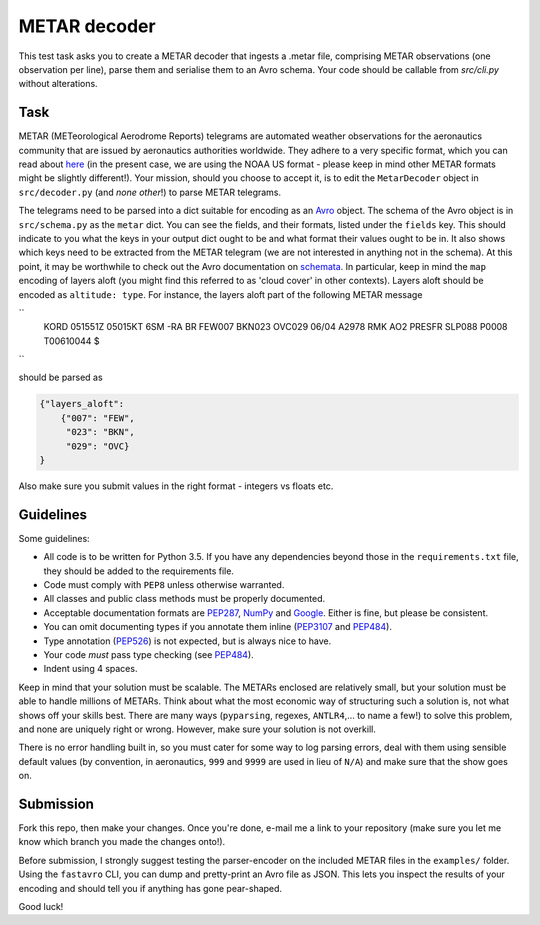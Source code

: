 METAR decoder
-------------

This test task asks you to create a METAR decoder that ingests a .metar file, comprising METAR observations (one observation per line), parse them and serialise them to an Avro schema. Your code should be callable from `src/cli.py` without alterations.

Task
====

METAR (METeorological Aerodrome Reports) telegrams are automated weather observations for the aeronautics community that are issued by aeronautics authorities worldwide. They adhere to a very specific format, which you can read about here_ (in the present case, we are using the NOAA US format - please keep in mind other METAR formats might be slightly different!). Your mission, should you choose to accept it, is to edit the ``MetarDecoder`` object in ``src/decoder.py`` (and *none other*!) to parse METAR telegrams.

The telegrams need to be parsed into a dict suitable for encoding as an Avro_ object. The schema of the Avro object is in ``src/schema.py`` as the ``metar`` dict. You can see the fields, and their formats, listed under the ``fields`` key. This should indicate to you what the keys in your output dict ought to be and what format their values ought to be in. It also shows which keys need to be extracted from the METAR telegram (we are not interested in anything not in the schema). At this point, it may be worthwhile to check out the Avro documentation on schemata_. In particular, keep in mind the ``map`` encoding of layers aloft (you might find this referred to as 'cloud cover' in other contexts). Layers aloft should be encoded as ``altitude: type``. For instance, the layers aloft part of the following METAR message

``
    KORD 051551Z 05015KT 6SM -RA BR FEW007 BKN023 OVC029 06/04 A2978 RMK AO2 PRESFR SLP088 P0008 T00610044 $
``

should be parsed as

.. code-block:: python

    {"layers_aloft":
        {"007": "FEW",
         "023": "BKN",
         "029": "OVC}
    }


Also make sure you submit values in the right format - integers vs floats etc.


Guidelines
==========

Some guidelines:

* All code is to be written for Python 3.5. If you have any dependencies beyond those in the ``requirements.txt`` file, they should be added to the requirements file.
* Code must comply with ``PEP8`` unless otherwise warranted.
* All classes and public class methods must be properly documented.
* Acceptable documentation formats are PEP287_, NumPy_ and Google_. Either is fine, but please be consistent.
* You can omit documenting types if you annotate them inline (PEP3107_ and PEP484_).
* Type annotation (PEP526_) is not expected, but is always nice to have.
* Your code *must* pass type checking (see PEP484_).
* Indent using 4 spaces.

Keep in mind that your solution must be scalable. The METARs enclosed are relatively small, but your solution must be able to handle millions of METARs. Think about what the most economic way of structuring such a solution is, not what shows off your skills best. There are many ways (``pyparsing``, regexes, ``ANTLR4``,... to name a few!) to solve this problem, and none are uniquely right or wrong. However, make sure your solution is not overkill.

There is no error handling built in, so you must cater for some way to log parsing errors, deal with them using sensible default values (by convention, in aeronautics, ``999`` and ``9999`` are used in lieu of ``N/A``) and make sure that the show goes on.


Submission
==========

Fork this repo, then make your changes. Once you're done, e-mail me a link to your repository (make sure you let me know which branch you made the changes onto!).

Before submission, I strongly suggest testing the parser-encoder on the included METAR files in the ``examples/`` folder. Using the ``fastavro`` CLI, you can dump and pretty-print an Avro file as JSON. This lets you inspect the results of your encoding and should tell you if anything has gone pear-shaped.

Good luck!

.. _PEP526: https://www.python.org/dev/peps/pep-0526/
.. _PEP484: https://www.python.org/dev/peps/pep-0484/
.. _PEP3107: https://www.python.org/dev/peps/pep-3107/
.. _Google: http://sphinxcontrib-napoleon.readthedocs.io/en/latest/example_google.html
.. _NumPy: http://sphinxcontrib-napoleon.readthedocs.io/en/latest/example_numpy.html
.. _PEP287: https://www.python.org/dev/peps/pep-0287/
.. _here: http://www.nws.noaa.gov/om/aviation/res/METAR-TAF%20Card.doc
.. _Avro: https://avro.apache.org
.. _schemata: https://avro.apache.org/docs/current/spec.html#schemas

